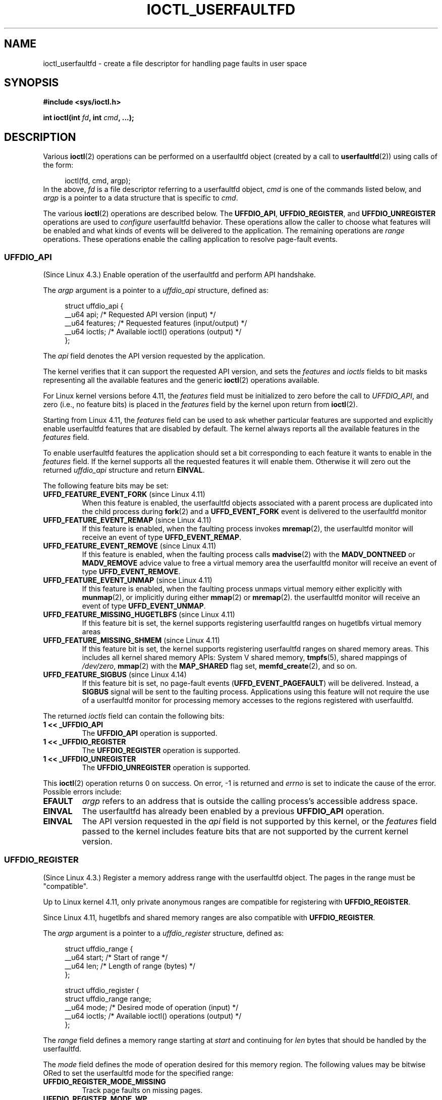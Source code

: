 .\" Copyright (c) 2016, IBM Corporation.
.\" Written by Mike Rapoport <rppt@linux.vnet.ibm.com>
.\" and Copyright (C) 2016 Michael Kerrisk <mtk.manpages@gmail.com>
.\"
.\" %%%LICENSE_START(VERBATIM)
.\" Permission is granted to make and distribute verbatim copies of this
.\" manual provided the copyright notice and this permission notice are
.\" preserved on all copies.
.\"
.\" Permission is granted to copy and distribute modified versions of this
.\" manual under the conditions for verbatim copying, provided that the
.\" entire resulting derived work is distributed under the terms of a
.\" permission notice identical to this one.
.\"
.\" Since the Linux kernel and libraries are constantly changing, this
.\" manual page may be incorrect or out-of-date.  The author(s) assume no
.\" responsibility for errors or omissions, or for damages resulting from
.\" the use of the information contained herein.  The author(s) may not
.\" have taken the same level of care in the production of this manual,
.\" which is licensed free of charge, as they might when working
.\" professionally.
.\"
.\" Formatted or processed versions of this manual, if unaccompanied by
.\" the source, must acknowledge the copyright and authors of this work.
.\" %%%LICENSE_END
.\"
.\"
.TH IOCTL_USERFAULTFD 2 2019-03-06 "Linux" "Linux Programmer's Manual"
.SH NAME
ioctl_userfaultfd \- create a file descriptor for handling page faults in user
space
.SH SYNOPSIS
.nf
.B #include <sys/ioctl.h>
.PP
.BI "int ioctl(int " fd ", int " cmd ", ...);"
.fi
.SH DESCRIPTION
Various
.BR ioctl (2)
operations can be performed on a userfaultfd object (created by a call to
.BR userfaultfd (2))
using calls of the form:
.PP
.in +4n
.EX
ioctl(fd, cmd, argp);
.EE
.in
In the above,
.I fd
is a file descriptor referring to a userfaultfd object,
.I cmd
is one of the commands listed below, and
.I argp
is a pointer to a data structure that is specific to
.IR cmd .
.PP
The various
.BR ioctl (2)
operations are described below.
The
.BR UFFDIO_API ,
.BR UFFDIO_REGISTER ,
and
.BR UFFDIO_UNREGISTER
operations are used to
.I configure
userfaultfd behavior.
These operations allow the caller to choose what features will be enabled and
what kinds of events will be delivered to the application.
The remaining operations are
.IR range
operations.
These operations enable the calling application to resolve page-fault
events.
.\"
.SS UFFDIO_API
(Since Linux 4.3.)
Enable operation of the userfaultfd and perform API handshake.
.PP
The
.I argp
argument is a pointer to a
.IR uffdio_api
structure, defined as:
.PP
.in +4n
.EX
struct uffdio_api {
    __u64 api;        /* Requested API version (input) */
    __u64 features;   /* Requested features (input/output) */
    __u64 ioctls;     /* Available ioctl() operations (output) */
};
.EE
.in
.PP
The
.I api
field denotes the API version requested by the application.
.PP
The kernel verifies that it can support the requested API version,
and sets the
.I features
and
.I ioctls
fields to bit masks representing all the available features and the generic
.BR ioctl (2)
operations available.
.PP
For Linux kernel versions before 4.11, the
.I features
field must be initialized to zero before the call to
.IR UFFDIO_API ,
and zero (i.e., no feature bits) is placed in the
.I features
field by the kernel upon return from
.BR ioctl (2).
.PP
Starting from Linux 4.11, the
.I features
field can be used to ask whether particular features are supported
and explicitly enable userfaultfd features that are disabled by default.
The kernel always reports all the available features in the
.I features
field.
.PP
To enable userfaultfd features the application should set
a bit corresponding to each feature it wants to enable in the
.I features
field.
If the kernel supports all the requested features it will enable them.
Otherwise it will zero out the returned
.I uffdio_api
structure and return
.BR EINVAL .
.\" FIXME add more details about feature negotiation and enablement
.PP
The following feature bits may be set:
.TP
.BR UFFD_FEATURE_EVENT_FORK " (since Linux 4.11)"
When this feature is enabled,
the userfaultfd objects associated with a parent process are duplicated
into the child process during
.BR fork (2)
and a
.B UFFD_EVENT_FORK
event is delivered to the userfaultfd monitor
.TP
.BR UFFD_FEATURE_EVENT_REMAP " (since Linux 4.11)"
If this feature is enabled,
when the faulting process invokes
.BR mremap (2),
the userfaultfd monitor will receive an event of type
.BR UFFD_EVENT_REMAP .
.TP
.BR UFFD_FEATURE_EVENT_REMOVE " (since Linux 4.11)"
If this feature is enabled,
when the faulting process calls
.BR madvise (2)
with the
.B MADV_DONTNEED
or
.B MADV_REMOVE
advice value to free a virtual memory area
the userfaultfd monitor will receive an event of type
.BR UFFD_EVENT_REMOVE .
.TP
.BR UFFD_FEATURE_EVENT_UNMAP " (since Linux 4.11)"
If this feature is enabled,
when the faulting process unmaps virtual memory either explicitly with
.BR munmap (2),
or implicitly during either
.BR mmap (2)
or
.BR mremap (2).
the userfaultfd monitor will receive an event of type
.BR UFFD_EVENT_UNMAP .
.TP
.BR UFFD_FEATURE_MISSING_HUGETLBFS " (since Linux 4.11)"
If this feature bit is set,
the kernel supports registering userfaultfd ranges on hugetlbfs
virtual memory areas
.TP
.BR UFFD_FEATURE_MISSING_SHMEM " (since Linux 4.11)"
If this feature bit is set,
the kernel supports registering userfaultfd ranges on shared memory areas.
This includes all kernel shared memory APIs:
System V shared memory,
.BR tmpfs (5),
shared mappings of
.IR /dev/zero ,
.BR mmap (2)
with the
.B MAP_SHARED
flag set,
.BR memfd_create (2),
and so on.
.TP
.BR UFFD_FEATURE_SIGBUS " (since Linux 4.14)"
.\" commit 2d6d6f5a09a96cc1fec7ed992b825e05f64cb50e
If this feature bit is set, no page-fault events
.RB ( UFFD_EVENT_PAGEFAULT )
will be delivered.
Instead, a
.B SIGBUS
signal will be sent to the faulting process.
Applications using this
feature will not require the use of a userfaultfd monitor for processing
memory accesses to the regions registered with userfaultfd.
.PP
The returned
.I ioctls
field can contain the following bits:
.\" FIXME This user-space API seems not fully polished. Why are there
.\" not constants defined for each of the bit-mask values listed below?
.TP
.B 1 << _UFFDIO_API
The
.B UFFDIO_API
operation is supported.
.TP
.B 1 << _UFFDIO_REGISTER
The
.B UFFDIO_REGISTER
operation is supported.
.TP
.B 1 << _UFFDIO_UNREGISTER
The
.B UFFDIO_UNREGISTER
operation is supported.
.PP
This
.BR ioctl (2)
operation returns 0 on success.
On error, \-1 is returned and
.I errno
is set to indicate the cause of the error.
Possible errors include:
.TP
.B EFAULT
.I argp
refers to an address that is outside the calling process's
accessible address space.
.TP
.B EINVAL
The userfaultfd has already been enabled by a previous
.BR UFFDIO_API
operation.
.TP
.B EINVAL
The API version requested in the
.I api
field is not supported by this kernel, or the
.I features
field passed to the kernel includes feature bits that are not supported
by the current kernel version.
.\" FIXME In the above error case, the returned 'uffdio_api' structure is
.\" zeroed out. Why is this done? This should be explained in the manual page.
.\"
.\" Mike Rapoport:
.\"     In my understanding the uffdio_api
.\"     structure is zeroed to allow the caller
.\"     to distinguish the reasons for -EINVAL.
.\"
.SS UFFDIO_REGISTER
(Since Linux 4.3.)
Register a memory address range with the userfaultfd object.
The pages in the range must be "compatible".
.PP
Up to Linux kernel 4.11,
only private anonymous ranges are compatible for registering with
.BR UFFDIO_REGISTER .
.PP
Since Linux 4.11,
hugetlbfs and shared memory ranges are also compatible with
.BR UFFDIO_REGISTER .
.PP
The
.I argp
argument is a pointer to a
.I uffdio_register
structure, defined as:
.PP
.in +4n
.EX
struct uffdio_range {
    __u64 start;    /* Start of range */
    __u64 len;      /* Length of range (bytes) */
};

struct uffdio_register {
    struct uffdio_range range;
    __u64 mode;     /* Desired mode of operation (input) */
    __u64 ioctls;   /* Available ioctl() operations (output) */
};
.EE
.in
.PP
The
.I range
field defines a memory range starting at
.I start
and continuing for
.I len
bytes that should be handled by the userfaultfd.
.PP
The
.I mode
field defines the mode of operation desired for this memory region.
The following values may be bitwise ORed to set the userfaultfd mode for
the specified range:
.TP
.B UFFDIO_REGISTER_MODE_MISSING
Track page faults on missing pages.
.TP
.B UFFDIO_REGISTER_MODE_WP
Track page faults on write-protected pages.
.PP
Currently, the only supported mode is
.BR UFFDIO_REGISTER_MODE_MISSING .
.PP
If the operation is successful, the kernel modifies the
.I ioctls
bit-mask field to indicate which
.BR ioctl (2)
operations are available for the specified range.
This returned bit mask is as for
.BR UFFDIO_API .
.PP
This
.BR ioctl (2)
operation returns 0 on success.
On error, \-1 is returned and
.I errno
is set to indicate the cause of the error.
Possible errors include:
.\" FIXME Is the following error list correct?
.\"
.TP
.B EBUSY
A mapping in the specified range is registered with another
userfaultfd object.
.TP
.B EFAULT
.I argp
refers to an address that is outside the calling process's
accessible address space.
.TP
.B EINVAL
An invalid or unsupported bit was specified in the
.I mode
field; or the
.I mode
field was zero.
.TP
.B EINVAL
There is no mapping in the specified address range.
.TP
.B EINVAL
.I range.start
or
.I range.len
is not a multiple of the system page size; or,
.I range.len
is zero; or these fields are otherwise invalid.
.TP
.B EINVAL
There as an incompatible mapping in the specified address range.
.\" Mike Rapoport:
.\" ENOMEM if the process is exiting and the
.\" mm_struct has gone by the time userfault grabs it.
.SS UFFDIO_UNREGISTER
(Since Linux 4.3.)
Unregister a memory address range from userfaultfd.
The pages in the range must be "compatible" (see the description of
.BR  UFFDIO_REGISTER .)
.PP
The address range to unregister is specified in the
.IR uffdio_range
structure pointed to by
.IR argp .
.PP
This
.BR ioctl (2)
operation returns 0 on success.
On error, \-1 is returned and
.I errno
is set to indicate the cause of the error.
Possible errors include:
.TP
.B EINVAL
Either the
.I start
or the
.I len
field of the
.I ufdio_range
structure was not a multiple of the system page size; or the
.I len
field was zero; or these fields were otherwise invalid.
.TP
.B EINVAL
There as an incompatible mapping in the specified address range.
.TP
.B EINVAL
There was no mapping in the specified address range.
.\"
.SS UFFDIO_COPY
(Since Linux 4.3.)
Atomically copy a continuous memory chunk into the userfault registered
range and optionally wake up the blocked thread.
The source and destination addresses and the number of bytes to copy are
specified by the
.IR src ", " dst ", and " len
fields of the
.I uffdio_copy
structure pointed to by
.IR argp :
.PP
.in +4n
.EX
struct uffdio_copy {
    __u64 dst;    /* Source of copy */
    __u64 src;    /* Destination of copy */
    __u64 len;    /* Number of bytes to copy */
    __u64 mode;   /* Flags controlling behavior of copy */
    __s64 copy;   /* Number of bytes copied, or negated error */
};
.EE
.in
.PP
The following value may be bitwise ORed in
.IR mode
to change the behavior of the
.B UFFDIO_COPY
operation:
.TP
.B UFFDIO_COPY_MODE_DONTWAKE
Do not wake up the thread that waits for page-fault resolution
.PP
The
.I copy
field is used by the kernel to return the number of bytes
that was actually copied, or an error (a negated
.IR errno -style
value).
.\" FIXME Above: Why is the 'copy' field used to return error values?
.\" This should be explained in the manual page.
If the value returned in
.I copy
doesn't match the value that was specified in
.IR len ,
the operation fails with the error
.BR EAGAIN .
The
.I copy
field is output-only;
it is not read by the
.B UFFDIO_COPY
operation.
.PP
This
.BR ioctl (2)
operation returns 0 on success.
In this case, the entire area was copied.
On error, \-1 is returned and
.I errno
is set to indicate the cause of the error.
Possible errors include:
.TP
.B EAGAIN
The number of bytes copied (i.e., the value returned in the
.I copy
field)
does not equal the value that was specified in the
.I len
field.
.TP
.B EINVAL
Either
.I dst
or
.I len
was not a multiple of the system page size, or the range specified by
.IR src
and
.IR len
or
.IR dst
and
.IR len
was invalid.
.TP
.B EINVAL
An invalid bit was specified in the
.IR mode
field.
.TP
.BR ENOENT " (since Linux 4.11)"
The faulting process has changed
its virtual memory layout simultaneously with an outstanding
.I UFFDIO_COPY
operation.
.TP
.BR ENOSPC " (from Linux 4.11 until Linux 4.13)"
The faulting process has exited at the time of a
.I UFFDIO_COPY
operation.
.TP
.BR ESRCH " (since Linux 4.13)"
The faulting process has exited at the time of a
.I UFFDIO_COPY
operation.
.\"
.SS UFFDIO_ZEROPAGE
(Since Linux 4.3.)
Zero out a memory range registered with userfaultfd.
.PP
The requested range is specified by the
.I range
field of the
.I uffdio_zeropage
structure pointed to by
.IR argp :
.PP
.in +4n
.EX
struct uffdio_zeropage {
    struct uffdio_range range;
    __u64 mode;     /* Flags controlling behavior of copy */
    __s64 zeropage; /* Number of bytes zeroed, or negated error */
};
.EE
.in
.PP
The following value may be bitwise ORed in
.IR mode
to change the behavior of the
.B UFFDIO_ZEROPAGE
operation:
.TP
.B UFFDIO_ZEROPAGE_MODE_DONTWAKE
Do not wake up the thread that waits for page-fault resolution.
.PP
The
.I zeropage
field is used by the kernel to return the number of bytes
that was actually zeroed,
or an error in the same manner as
.BR UFFDIO_COPY .
.\" FIXME Why is the 'zeropage' field used to return error values?
.\" This should be explained in the manual page.
If the value returned in the
.I zeropage
field doesn't match the value that was specified in
.IR range.len ,
the operation fails with the error
.BR EAGAIN .
The
.I zeropage
field is output-only;
it is not read by the
.B UFFDIO_ZEROPAGE
operation.
.PP
This
.BR ioctl (2)
operation returns 0 on success.
In this case, the entire area was zeroed.
On error, \-1 is returned and
.I errno
is set to indicate the cause of the error.
Possible errors include:
.TP
.B EAGAIN
The number of bytes zeroed (i.e., the value returned in the
.I zeropage
field)
does not equal the value that was specified in the
.I range.len
field.
.TP
.B EINVAL
Either
.I range.start
or
.I range.len
was not a multiple of the system page size; or
.I range.len
was zero; or the range specified was invalid.
.TP
.B EINVAL
An invalid bit was specified in the
.IR mode
field.
.TP
.BR ESRCH " (since Linux 4.13)"
The faulting process has exited at the time of a
.I UFFDIO_ZEROPAGE
operation.
.\"
.SS UFFDIO_WAKE
(Since Linux 4.3.)
Wake up the thread waiting for page-fault resolution on
a specified memory address range.
.PP
The
.B UFFDIO_WAKE
operation is used in conjunction with
.BR UFFDIO_COPY
and
.BR UFFDIO_ZEROPAGE
operations that have the
.BR UFFDIO_COPY_MODE_DONTWAKE
or
.BR UFFDIO_ZEROPAGE_MODE_DONTWAKE
bit set in the
.I mode
field.
The userfault monitor can perform several
.BR UFFDIO_COPY
and
.BR UFFDIO_ZEROPAGE
operations in a batch and then explicitly wake up the faulting thread using
.BR UFFDIO_WAKE .
.PP
The
.I argp
argument is a pointer to a
.I uffdio_range
structure (shown above) that specifies the address range.
.PP
This
.BR ioctl (2)
operation returns 0 on success.
On error, \-1 is returned and
.I errno
is set to indicate the cause of the error.
Possible errors include:
.TP
.B EINVAL
The
.I start
or the
.I len
field of the
.I ufdio_range
structure was not a multiple of the system page size; or
.I len
was zero; or the specified range was otherwise invalid.
.SH RETURN VALUE
See descriptions of the individual operations, above.
.SH ERRORS
See descriptions of the individual operations, above.
In addition, the following general errors can occur for all of the
operations described above:
.TP
.B EFAULT
.I argp
does not point to a valid memory address.
.TP
.B EINVAL
(For all operations except
.BR UFFDIO_API .)
The userfaultfd object has not yet been enabled (via the
.BR UFFDIO_API
operation).
.SH CONFORMING TO
These
.BR ioctl (2)
operations are Linux-specific.
.SH BUGS
In order to detect available userfault features and
enable some subset of those features
the userfaultfd file descriptor must be closed after the first
.BR UFFDIO_API
operation that queries features availability and reopened before
the second
.BR UFFDIO_API
operation that actually enables the desired features.
.SH EXAMPLE
See
.BR userfaultfd (2).
.SH SEE ALSO
.BR ioctl (2),
.BR mmap (2),
.BR userfaultfd (2)
.PP
.IR Documentation/admin-guide/mm/userfaultfd.rst
in the Linux kernel source tree
.SH COLOPHON
This page is part of release 5.04 of the Linux
.I man-pages
project.
A description of the project,
information about reporting bugs,
and the latest version of this page,
can be found at
\%https://www.kernel.org/doc/man\-pages/.
